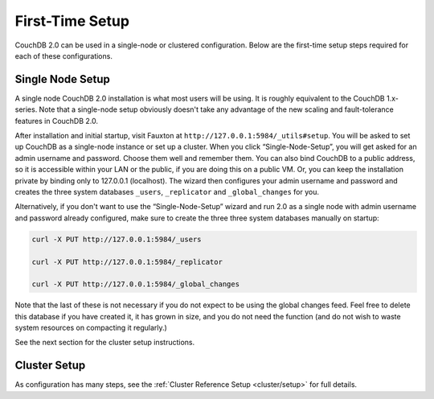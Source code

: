 .. Licensed under the Apache License, Version 2.0 (the "License"); you may not
.. use this file except in compliance with the License. You may obtain a copy of
.. the License at
..
..   http://www.apache.org/licenses/LICENSE-2.0
..
.. Unless required by applicable law or agreed to in writing, software
.. distributed under the License is distributed on an "AS IS" BASIS, WITHOUT
.. WARRANTIES OR CONDITIONS OF ANY KIND, either express or implied. See the
.. License for the specific language governing permissions and limitations under
.. the License.

.. _install/setup:

================
First-Time Setup
================

CouchDB 2.0 can be used in a single-node or clustered configuration.
Below are the first-time setup steps required for each of these
configurations.

.. _install/setup/single:

Single Node Setup
=================

A single node CouchDB 2.0 installation is what most users will be using.
It is roughly equivalent to the CouchDB 1.x-series. Note that a
single-node setup obviously doesn't take any advantage of the new
scaling and fault-tolerance features in CouchDB 2.0.

After installation and initial startup, visit Fauxton at
``http://127.0.0.1:5984/_utils#setup``. You will be asked to set up
CouchDB as a single-node instance or set up a cluster. When you click
“Single-Node-Setup”, you will get asked for an admin username and
password. Choose them well and remember them. You can also bind CouchDB
to a public address, so it is accessible within your LAN or the public, if
you are doing this on a public VM. Or, you can keep the installation private
by binding only to 127.0.0.1 (localhost). The wizard then configures your admin
username and password and creates the three system databases ``_users``,
``_replicator`` and ``_global_changes`` for you.

Alternatively, if you don't want to use the “Single-Node-Setup” wizard
and run 2.0 as a single node with admin username and password already
configured, make sure to create the three three system databases manually
on startup:

.. code-block:: sh

    curl -X PUT http://127.0.0.1:5984/_users

    curl -X PUT http://127.0.0.1:5984/_replicator

    curl -X PUT http://127.0.0.1:5984/_global_changes

Note that the last of these is not necessary if you do not expect to be
using the global changes feed. Feel free to delete this database if you
have created it, it has grown in size, and you do not need the function
(and do not wish to waste system resources on compacting it regularly.)

See the next section for the cluster setup instructions.

.. _install/setup/cluster:

Cluster Setup
=============

As configuration has many steps, see the :ref:`Cluster Reference Setup
<cluster/setup>` for full details.
